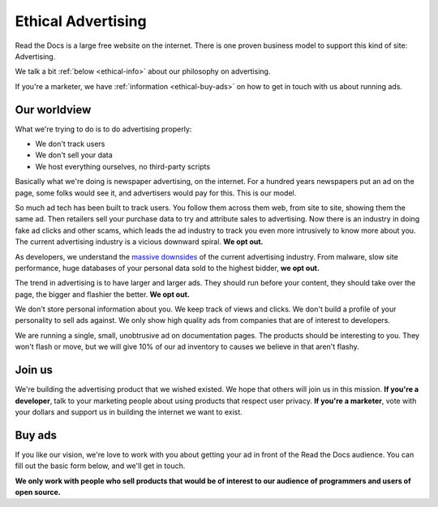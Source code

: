Ethical Advertising
===================

Read the Docs is a large free website on the internet.
There is one proven business model to support this kind of site:
Advertising.

We talk a bit :ref:`below <ethical-info>` about our philosophy on advertising.

If you're a marketer,
we have :ref:`information <ethical-buy-ads>` on how to get in touch with us about running ads.

.. _ethical-info:

Our worldview
-------------

What we're trying to do is to do advertising properly:

* We don't track users
* We don't sell your data
* We host everything ourselves, no third-party scripts

Basically what we're doing is newspaper advertising,
on the internet.
For a hundred years newspapers put an ad on the page,
some folks would see it,
and advertisers would pay for this.
This is our model.

So much ad tech has been built to track users.
You follow them across them web,
from site to site,
showing them the same ad.
Then retailers sell your purchase data to try and attribute sales to advertising.
Now there is an industry in doing fake ad clicks and other scams,
which leads the ad industry to track you even more intrusively to know more about you.
The current advertising industry is a vicious downward spiral.
**We opt out.**

As developers,
we understand the `massive downsides`_ of the current advertising industry.
From malware,
slow site performance,
huge databases of your personal data sold to the highest bidder,
**we opt out.**

The trend in advertising is to have larger and larger ads.
They should run before your content,
they should take over the page,
the bigger and flashier the better.
**We opt out.**

We don't store personal information about you.
We keep track of views and clicks.
We don't build a profile of your personality to sell ads against.
We only show high quality ads from companies that are of interest to developers.

We are running a single,
small,
unobtrusive ad on documentation pages.
The products should be interesting to you.
They won't flash or move,
but we will give 10% of our ad inventory to causes we believe in that aren't flashy.

Join us
-------

We're building the advertising product that we wished existed.
We hope that others will join us in this mission.
**If you're a developer**,
talk to your marketing people about using products that respect user privacy.
**If you're a marketer**,
vote with your dollars and support us in building the internet we want to exist.

.. _massive downsides: http://idlewords.com/talks/what_happens_next_will_amaze_you.htm

.. _ethical-buy-ads:

Buy ads
-------

If you like our vision,
we're love to work with you about getting your ad in front of the Read the Docs audience.
You can fill out the basic form below,
and we'll get in touch.

**We only work with people who sell products that would be of interest to our audience of programmers and users of open source.**

.. raw:: html

    <style type="text/css">
    .form-input {
        width: 300px;
        clear: both;
    }
    .form-input input {
        width: 100%;
        clear: both;
    }
    </style>
    <div class="form-input">
    <h3>Advertising Interest Form</h3>
    <p>
    Fill out your information and we'll get in touch.
    </p>
    <form action="https://formspree.io/rev@readthedocs.org" method="POST">
        <input type="text" name="name" placeholder="Your name" />
        <input type="email" name="_replyto" placeholder="Your work email" />
        <input type="text" name="job" placeholder="Your job">
        <input type="submit" value="Send">
        <input type="hidden" name="_subject" value="Read the Docs Advertising Inquiry" />
        <input type="text" name="_gotcha" style="display:none" />
        <input type="hidden" name="_next" value="//docs.readthedocs.io/en/latest/sponsors.html" />
    </form>
    </div>
